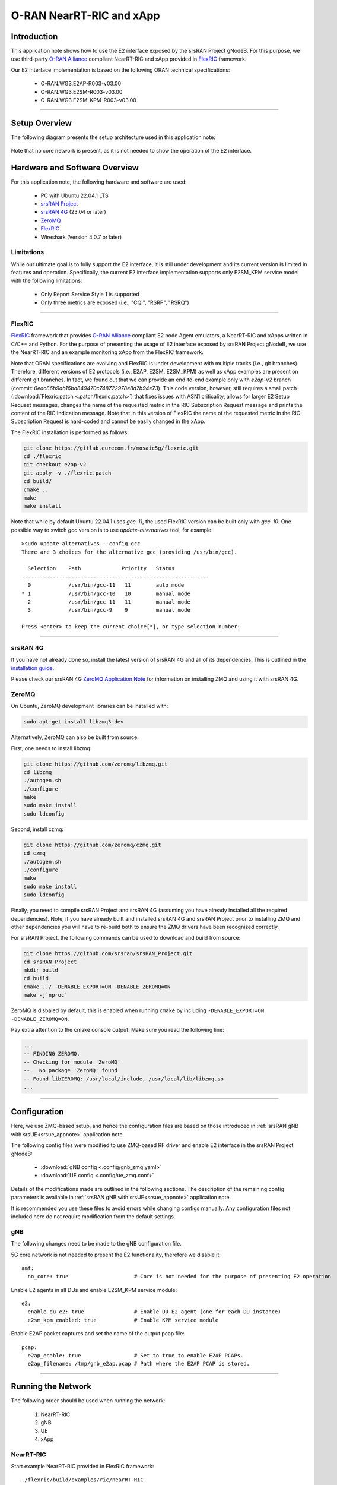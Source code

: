 .. srsRAN gNB with FlexRIC

.. _flexric_appnote:

O-RAN NearRT-RIC and xApp
#########################

Introduction
************

This application note shows how to use the E2 interface exposed by the srsRAN Project gNodeB.
For this purpose, we use third-party `O-RAN Alliance <https://www.o-ran.org/>`_ compliant NearRT-RIC and xApp provided in `FlexRIC <https://gitlab.eurecom.fr/mosaic5g/flexric>`_ framework. 

Our E2 interface implementation is based on the following ORAN technical specifications:

    - O-RAN.WG3.E2AP-R003-v03.00
    - O-RAN.WG3.E2SM-R003-v03.00
    - O-RAN.WG3.E2SM-KPM-R003-v03.00

----- 

Setup Overview
**************

The following diagram presents the setup architecture used in this application note:

.. figure:: .imgs/gNB_srsUE_zmq_flexRIC.png
  :align: center


Note that no core network is present, as it is not needed to show the operation of the E2 interface. 

Hardware and Software Overview
******************************

For this application note, the following hardware and software are used:

    - PC with Ubuntu 22.04.1 LTS
    - `srsRAN Project <https://github.com/srsran/srsRAN_project>`_
    - `srsRAN 4G <https://github.com/srsran/srsRAN_4G>`_ (23.04 or later)
    - `ZeroMQ <https://zeromq.org/>`_
    - `FlexRIC <https://gitlab.eurecom.fr/mosaic5g/flexric>`_
    - Wireshark (Version 4.0.7 or later)


Limitations
===========

While our ultimate goal is to fully support the E2 interface, it is still under development and its current version is limited in features and operation.
Specifically, the current E2 interface implementation supports only E2SM_KPM service model with the following limitations:

   - Only Report Service Style 1 is supported
   - Only three metrics are exposed (i.e., "CQI", "RSRP", "RSRQ")

-----

FlexRIC
=======
`FlexRIC <https://gitlab.eurecom.fr/mosaic5g/flexric>`_ framework that provides `O-RAN Alliance <https://www.o-ran.org/>`_ compliant E2 node Agent emulators, a NearRT-RIC and xApps written in C/C++ and Python.
For the purpose of presenting the usage of E2 interface exposed by srsRAN Project gNodeB, we use the NearRT-RIC and an example monitoring xApp from the FlexRIC framework.

Note that ORAN specifications are evolving and FlexRIC is under development with multiple tracks (i.e., git branches). Therefore, different versions of E2 protocols (i.e., E2AP, E2SM, E2SM_KPM) as well as xApp examples are present on different git branches. In fact, we found out that we can provide an end-to-end example only with `e2ap-v2` branch (commit: `0eac86b9ab16ba849470c748722978e8d7b94e73`). This code version, however, still requires a small patch (:download:`Flexric.patch <.patch/flexric.patch>`) that fixes issues with ASN1 criticality, allows for larger E2 Setup Request messages, changes the name of the requested metric in the RIC Subscription Request message and prints the content of the RIC Indication message. Note that in this version of FlexRIC the name of the requested metric in the RIC Subscription Request is hard-coded and cannot be easily changed in the xApp.

The FlexRIC installation is performed as follows:

.. code::

  git clone https://gitlab.eurecom.fr/mosaic5g/flexric.git
  cd ./flexric
  git checkout e2ap-v2
  git apply -v ./flexric.patch
  cd build/
  cmake ..
  make
  make install

Note that while by default Ubuntu 22.04.1 uses `gcc-11`, the used FlexRIC version can be built only with `gcc-10`. One possible way to switch `gcc` version is to use `update-alternatives` tool, for example::

  >sudo update-alternatives --config gcc
  There are 3 choices for the alternative gcc (providing /usr/bin/gcc).

    Selection    Path             Priority   Status
  ------------------------------------------------------------
    0            /usr/bin/gcc-11   11        auto mode
  * 1            /usr/bin/gcc-10   10        manual mode
    2            /usr/bin/gcc-11   11        manual mode
    3            /usr/bin/gcc-9    9         manual mode

  Press <enter> to keep the current choice[*], or type selection number:

--------

srsRAN 4G
=========

If you have not already done so, install the latest version of srsRAN 4G and all of its dependencies. This is outlined in the `installation guide <https://docs.srsran.com/projects/4g/en/latest/general/source/1_installation.html>`_. 

Please check our srsRAN 4G `ZeroMQ Application Note <https://docs.srsran.com/projects/4g/en/latest/app_notes/source/zeromq/source/index.html>`_ for information on installing ZMQ and using it with srsRAN 4G.


ZeroMQ
======

On Ubuntu, ZeroMQ development libraries can be installed with:

.. code::

  sudo apt-get install libzmq3-dev
  
Alternatively, ZeroMQ can also be built from source. 

First, one needs to install libzmq:

.. code::

  git clone https://github.com/zeromq/libzmq.git
  cd libzmq
  ./autogen.sh
  ./configure
  make
  sudo make install
  sudo ldconfig

Second, install czmq:

.. code::

  git clone https://github.com/zeromq/czmq.git
  cd czmq
  ./autogen.sh
  ./configure
  make
  sudo make install
  sudo ldconfig

Finally, you need to compile srsRAN Project and srsRAN 4G (assuming you have already installed all the required dependencies). 
Note, if you have already built and installed srsRAN 4G and srsRAN Project prior to installing ZMQ and other dependencies you 
will have to re-build both to ensure the ZMQ drivers have been recognized correctly. 

For srsRAN Project, the following commands can be used to download and build from source: 

.. code::

  git clone https://github.com/srsran/srsRAN_Project.git
  cd srsRAN_Project
  mkdir build
  cd build
  cmake ../ -DENABLE_EXPORT=ON -DENABLE_ZEROMQ=ON
  make -j`nproc`

ZeroMQ is disbaled by default, this is enabled when running ``cmake`` by including ``-DENABLE_EXPORT=ON -DENABLE_ZEROMQ=ON``. 

Pay extra attention to the cmake console output. Make sure you read the following line:

.. code::

  ...
  -- FINDING ZEROMQ.
  -- Checking for module 'ZeroMQ'
  --   No package 'ZeroMQ' found
  -- Found libZEROMQ: /usr/local/include, /usr/local/lib/libzmq.so
  ...

-----


Configuration
*************

Here, we use ZMQ-based setup, and hence the configuration files are based on those introduced in :ref:`srsRAN gNB with srsUE<srsue_appnote>` application note.

The following config files were modified to use ZMQ-based RF driver and enable E2 interface in the srsRAN Project gNodeB:

  * :download:`gNB config <.config/gnb_zmq.yaml>`
  * :download:`UE config <.config/ue_zmq.conf>`

Details of the modifications made are outlined in the following sections. The description of the remaining config parameters is available in :ref:`srsRAN gNB with srsUE<srsue_appnote>` application note.

It is recommended you use these files to avoid errors while changing configs manually. Any configuration files not included here do not require modification from the default settings.

gNB
===

The following changes need to be made to the gNB configuration file.

5G core network is not needed to present the E2 functionality, therefore we disable it::

  amf:
    no_core: true                     # Core is not needed for the purpose of presenting E2 operation

Enable E2 agents in all DUs and enable E2SM_KPM service module::

  e2:
    enable_du_e2: true                # Enable DU E2 agent (one for each DU instance)
    e2sm_kpm_enabled: true            # Enable KPM service module


Enable E2AP packet captures and set the name of the output pcap file::

  pcap:
    e2ap_enable: true                 # Set to true to enable E2AP PCAPs.
    e2ap_filename: /tmp/gnb_e2ap.pcap # Path where the E2AP PCAP is stored.

--------

Running the Network
*******************

The following order should be used when running the network:

  1. NearRT-RIC
  2. gNB
  3. UE
  4. xApp


NearRT-RIC
==========

Start example NearRT-RIC provided in FlexRIC framework::

  ./flexric/build/examples/ric/nearRT-RIC

The console output should be similar to:: 

  Setting the config -c file to /usr/local/etc/flexric/flexric.conf
  Setting path -p for the shared libraries to /usr/local/lib/flexric/
  [NEAR-RIC]: nearRT-RIC IP Address = 127.0.0.1, PORT = 36421
  [NEAR-RIC]: Initializing 
  [NEAR-RIC]: Loading SM ID = 142 with def = MAC_STATS_V0 
  [NEAR-RIC]: Loading SM ID = 148 with def = GTP_STATS_V0 
  [NEAR-RIC]: Loading SM ID = 146 with def = TC_STATS_V0 
  [NEAR-RIC]: Loading SM ID = 145 with def = SLICE_STATS_V0 
  [NEAR-RIC]: Loading SM ID = 143 with def = RLC_STATS_V0 
  [NEAR-RIC]: Loading SM ID = 147 with def = ORAN-E2SM-KPM 
  [NEAR-RIC]: Loading SM ID = 144 with def = PDCP_STATS_V0 
  [iApp]: Initializing ... 
  [iApp]: nearRT-RIC IP Address = 127.0.0.1, PORT = 36422
  fd created with 6 


gNB
===

We run gNB directly from the build folder (the config file is also located there) with the following command::

	sudo ./gnb -c gnb_conf.yaml

The console output should be similar to:: 

  --== srsRAN gNB (commit 491d7aa9d) ==--

  Available radio types: zmq.
  Connecting to NearRT-RIC on 127.0.0.1:36421
  Cell pci=1, bw=10 MHz, dl_arfcn=368500 (n3), dl_freq=1842.5 MHz, dl_ssb_arfcn=368410, ul_freq=1747.5 MHz

  ==== gNodeB started ===
  Type <t> to view trace

The ``Connecting to NearRT-RIC on 127.0.0.1:36421`` message indicates that gNB initiated a connection to the NearRT-RIC.
If the connection attempt is successful, the following (or similar) will be displayed on the NearRT-RIC console::

  Received message with id = 411, port = 45499 
  [E2AP] Received SETUP-REQUEST from PLMN   1. 1 Node ID 411 RAN type ngran_gNB
  [NEAR-RIC]: Accepting RAN function ID 147 with def = `0ORAN-E2SM-KPM 
  [NEAR-RIC]: Accepting interfaceType 0


srsUE
=====

Next, we start srsUE. This is also done directly from within the build folder, with the config file in the same location::

	sudo ./srsue ./ue_zmq.conf

If srsUE connects successfully to the network, the following (or similar) should be displayed on the console:: 
  
  Active RF plugins: libsrsran_rf_uhd.so libsrsran_rf_zmq.so
  Inactive RF plugins: 
  Reading configuration file ./ue_zmq.conf...

  Built in Release mode using commit fa56836b1 on branch master.

  Opening 1 channels in RF device=zmq with args=tx_port=tcp://127.0.0.1:2001,rx_port=tcp://127.0.0.1:2000,base_srate=11.52e6
  Supported RF device list: UHD zmq file
  CHx base_srate=11.52e6
  Current sample rate is 1.92 MHz with a base rate of 11.52 MHz (x6 decimation)
  CH0 rx_port=tcp://127.0.0.1:2000
  CH0 tx_port=tcp://127.0.0.1:2001
  Current sample rate is 11.52 MHz with a base rate of 11.52 MHz (x1 decimation)
  Current sample rate is 11.52 MHz with a base rate of 11.52 MHz (x1 decimation)
  Waiting PHY to initialize ... done!
  Attaching UE...
  Random Access Transmission: prach_occasion=0, preamble_index=0, ra-rnti=0x39, tti=334
  Received RRC Reject
  Random Access Complete.     c-rnti=0x4601, ta=0

Note that there is no core network present, therefore UE will not be assigned any IP address.


xApp
====

We use an example `xapp_kpm_moni` xApp from the FlexRIC framework. The application connects to NearRT-RIC and uses E2SM_KPM service module to subscribe for measurements of a single metric (i.e., RSRP).
We start the xApp with the following command::

  ./examples/xApp/c/monitor/xapp_kpm_moni

If xApp connects successfully to the NearRT-RIC, the following (or similar) should be displayed on the console:: 
  
  Setting the config -c file to /usr/local/etc/flexric/flexric.conf
  Setting path -p for the shared libraries to /usr/local/lib/flexric/
  [xAapp]: Initializing ... 
  [xApp]: nearRT-RIC IP Address = 127.0.0.1, PORT = 36422
  [E2 AGENT]: Opening plugin from path = /usr/local/lib/flexric/libmac_sm.so 
  [E2 AGENT]: Opening plugin from path = /usr/local/lib/flexric/libgtp_sm.so 
  [E2 AGENT]: Opening plugin from path = /usr/local/lib/flexric/libtc_sm.so 
  [E2 AGENT]: Opening plugin from path = /usr/local/lib/flexric/libslice_sm.so 
  [E2 AGENT]: Opening plugin from path = /usr/local/lib/flexric/librlc_sm.so 
  [E2 AGENT]: Opening plugin from path = /usr/local/lib/flexric/libkpm_sm.so 
  [E2 AGENT]: Opening plugin from path = /usr/local/lib/flexric/libpdcp_sm.so 
  [NEAR-RIC]: Loading SM ID = 142 with def = MAC_STATS_V0 
  [NEAR-RIC]: Loading SM ID = 148 with def = GTP_STATS_V0 
  [NEAR-RIC]: Loading SM ID = 146 with def = TC_STATS_V0 
  [NEAR-RIC]: Loading SM ID = 145 with def = SLICE_STATS_V0 
  [NEAR-RIC]: Loading SM ID = 143 with def = RLC_STATS_V0 
  [NEAR-RIC]: Loading SM ID = 147 with def = ORAN-E2SM-KPM 
  [NEAR-RIC]: Loading SM ID = 144 with def = PDCP_STATS_V0 
  Filename = /tmp/xapp_db_1691051154281476 
   [xApp]: E42 SETUP-REQUEST sent
  adding event fd = 8 ev-> 4 
  [xApp]: E42 SETUP-RESPONSE received
  [xApp]: xApp ID = 7 
  Registered E2 Nodes = 1 
  Pending event size before remove = 1 
  Connected E2 nodes = 1
  Registered node 0 ran func id = 147 
   Generated of req_id = 1 

The following (or similar) will be displayed on the NearRT-RIC console::

  [iApp]: E42 SETUP-REQUEST received
  [iApp]: E42 SETUP-RESPONSE sent
  [iApp]: SUBSCRIPTION-REQUEST xapp_ric_id->ric_id.ran_func_id 147  
  [E2AP] SUBSCRIPTION REQUEST generated
  [NEAR-RIC]: nb_id 411 port = 45499

Finally, the xApp sends the RIC Subscription Request message and periodically receives RIC Indication messages with the recent measurements of a specific metric. The following (or similar) should be displayed on the console:: 

  [xApp]: RIC SUBSCRIPTION REQUEST sent
  adding event fd = 8 ev-> 5 
  [xApp]: SUBSCRIPTION RESPONSE received
  Pending event size before remove = 1 
  [xApp]: Successfully SUBSCRIBED to ran function = 147 
  Received RIC Indication:
  ---Metric: RSRP: 123
  Received RIC Indication:
  ---Metric: RSRP: 123
  Received RIC Indication:
  ---Metric: RSRP: 123
  Received RIC Indication:
  ---Metric: RSRP: 123
  Received RIC Indication:
  ---Metric: RSRP: 123
  Received RIC Indication:
  ---Metric: RSRP: 123
  Received RIC Indication:
  ---Metric: RSRP: 123
  Received RIC Indication:
  ---Metric: RSRP: 123
  Received RIC Indication:
  ---Metric: RSRP: 123
  Remove handle number = 1 
  E42 RIC_SUBSCRIPTION_DELETE_REQUEST  sdr->ric_id.ran_func_id 147  sdr->ric_id.ric_req_id 1 
  [xApp]: E42 SUBSCRIPTION-DELETE sent 
  adding event fd = 8 ev-> 7 
  Received RIC Indication:
  ---Metric: RSRP: 123

Note that in the current version, E2 agent in srsRAN gnb fills the RIC Indication message with a hard-coded value.

-----


E2AP packet analyzer
********************

PCAP file
=========


E2AP packets are captured to a file in the compact format which can be decoded by Wireshark. 
In order to correctly decode and display the E2AP packets, the following steps have to be applied:

  1. Edit the preferences (Edit -> Preferences -> Protocols -> DLT_USER) for DLT_USER to add an entry for DLT=155 with Payload Protocol=e2ap.
  2. Open pcap file: `/tmp/gnb_e2ap.pcap`

The figure below shows an example trace of E2AP packets.

.. figure:: .imgs/e2ap_pcap.png
  :scale: 40%
  :align: center


Live capture
============

Wireshark can be used to collect E2AP packets exchanged between E2 agent (located in srsRAN gNB) and NearRT-RIC at runtime. This requires the following steps to be executed:

  1. Start sniffing on the loopback interface.
  2. Set filter to `sctp.port == 36421`.
  3. Right-click on any packet -> Decode As.. -> set Current to E2AP
  4. Now filter can be set to `e2ap` to show only E2AP messages.

Note that at least Wireshark version 4.0.7 is needed to correctly decode and display E2AP packets (i.e., earlier Wireshark versions do not support E2APv3 protocol and as a result will display information about the Malformed Packets).

The figure below shows an example trace of E2AP packets.

.. figure:: .imgs/e2ap_live_capture.png
  :scale: 40%
  :align: center


